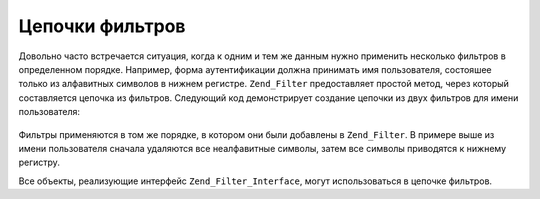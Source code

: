 .. _zend.filter.filter_chains:

Цепочки фильтров
================

Довольно часто встречается ситуация, когда к одним и тем же
данным нужно применить несколько фильтров в определенном
порядке. Например, форма аутентификации должна принимать имя
пользователя, состояшее только из алфавитных символов в
нижнем регистре. ``Zend_Filter`` предоставляет простой метод, через
который составляется цепочка из фильтров. Следующий код
демонстрирует создание цепочки из двух фильтров для имени
пользователя:

   .. code-block:: php
      :linenos:

      // Создание цепочки фильтров и добавление в нее фильтров
      $filterChain = new Zend_Filter();
      $filterChain->addFilter(new Zend_Filter_Alpha())
                  ->addFilter(new Zend_Filter_StringToLower());

      // Фильтрация имени пользователя
      $username = $filterChain->filter($_POST['username']);

Фильтры применяются в том же порядке, в котором они были
добавлены в ``Zend_Filter``. В примере выше из имени пользователя
сначала удаляются все неалфавитные символы, затем все символы
приводятся к нижнему регистру.

Все объекты, реализующие интерфейс ``Zend_Filter_Interface``, могут
использоваться в цепочке фильтров.


